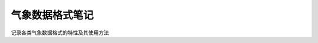 ================================================
气象数据格式笔记
================================================
记录各类气象数据格式的特性及其使用方法

.. 内容索引
.. =============

.. .. toctree::
..    :maxdepth: 3

..    content/GRIB/index
..    content/NetCDF/index
..    content/HDF/index
..    content/GeoTIFF/index
..    content/shapefile/index
..    content/GeoJSON/index
